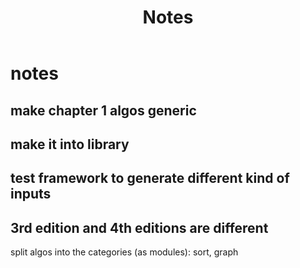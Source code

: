 #+title: Notes

* notes
** make chapter 1 algos generic
** make it into library
** test framework to generate different kind of inputs
** 3rd edition and 4th editions are different
split algos into the categories (as modules): sort, graph
